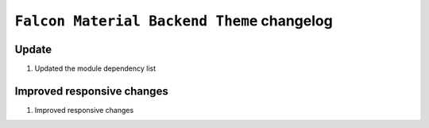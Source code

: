========================
``Falcon Material Backend Theme`` changelog
========================

*************************
Update
*************************

1. Updated the module dependency list


******************************************
Improved responsive changes
******************************************

1. Improved responsive changes
